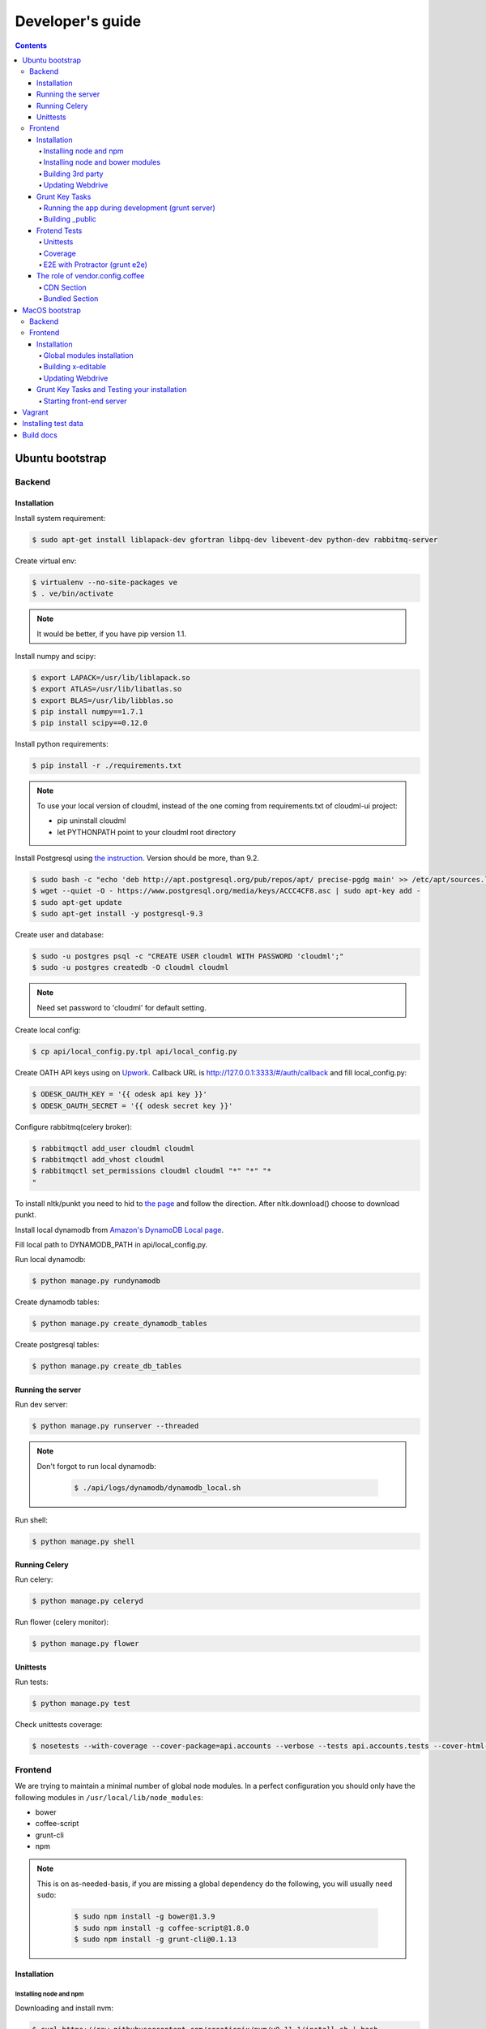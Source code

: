 =================
Developer's guide
=================

.. contents:: 
   :depth: 4

Ubuntu bootstrap
================

-------
Backend
-------

Installation
------------

Install system requirement:

.. code-block:: console

    $ sudo apt-get install liblapack-dev gfortran libpq-dev libevent-dev python-dev rabbitmq-server

Create virtual env:

.. code-block:: console

    $ virtualenv --no-site-packages ve
    $ . ve/bin/activate

.. note::

  It would be better, if you have pip version 1.1.


Install numpy and scipy:

.. code-block:: console

    $ export LAPACK=/usr/lib/liblapack.so
    $ export ATLAS=/usr/lib/libatlas.so
    $ export BLAS=/usr/lib/libblas.so
    $ pip install numpy==1.7.1
    $ pip install scipy==0.12.0

Install python requirements:

.. code-block:: console

    $ pip install -r ./requirements.txt

.. note::

    To use your local version of cloudml, instead of the one coming from requirements.txt of cloudml-ui project:

    - pip uninstall cloudml
    - let PYTHONPATH point to your cloudml root directory


Install Postgresql using `the instruction <https://help.ubuntu.com/community/PostgreSQL>`_. Version should be more, than 9.2.

.. code-block:: console

    $ sudo bash -c "echo 'deb http://apt.postgresql.org/pub/repos/apt/ precise-pgdg main' >> /etc/apt/sources.list.d/pgdg.list"
    $ wget --quiet -O - https://www.postgresql.org/media/keys/ACCC4CF8.asc | sudo apt-key add -
    $ sudo apt-get update
    $ sudo apt-get install -y postgresql-9.3
    

Create user and database:

.. code-block:: console

    $ sudo -u postgres psql -c "CREATE USER cloudml WITH PASSWORD 'cloudml';"
    $ sudo -u postgres createdb -O cloudml cloudml

.. note::
  
  Need set password to 'cloudml' for default setting.

Create local config:

.. code-block:: console

    $ cp api/local_config.py.tpl api/local_config.py

Create OATH API keys using on `Upwork <https://www.upwork.com/services/api/apply>`_. Callback URL is http://127.0.0.1:3333/#/auth/callback and fill local_config.py:

.. code-block:: console

    $ ODESK_OAUTH_KEY = '{{ odesk api key }}'
    $ ODESK_OAUTH_SECRET = '{{ odesk secret key }}'

Configure rabbitmq(celery broker):

.. code-block:: console

    $ rabbitmqctl add_user cloudml cloudml
    $ rabbitmqctl add_vhost cloudml
    $ rabbitmqctl set_permissions cloudml cloudml "*" "*" "*
    "

To install nltk/punkt you need to hid to `the page <http://www.nltk.org/data.html>`_ and follow the direction. After nltk.download() choose to download punkt. 

Install local dynamodb from `Amazon's DynamoDB Local page <http://docs.aws.amazon.com/amazondynamodb/latest/developerguide/Tools.DynamoDBLocal.html>`_.

Fill local path to DYNAMODB_PATH in api/local_config.py.

Run local dynamodb:

.. code-block:: console
    
    $ python manage.py rundynamodb

Create dynamodb tables:

.. code-block:: console

    $ python manage.py create_dynamodb_tables

Create postgresql tables:

.. code-block:: console

    $ python manage.py create_db_tables

Running the server
------------------

Run dev server:

.. code-block:: console

    $ python manage.py runserver --threaded

.. note::

  Don't forgot to run local dynamodb:

    .. code-block:: console
        
        $ ./api/logs/dynamodb/dynamodb_local.sh

Run shell:

.. code-block:: console

    $ python manage.py shell

.. _celery:

Running Celery
--------------

Run celery:

.. code-block:: console

    $ python manage.py celeryd

Run flower (celery monitor):

.. code-block:: console

    $ python manage.py flower

Unittests
---------

Run tests:

.. code-block:: console

    $ python manage.py test

Check unittests coverage:

.. code-block:: console

    $ nosetests --with-coverage --cover-package=api.accounts --verbose --tests api.accounts.tests --cover-html-dir=coverage --cover-html

--------
Frontend
--------

We are trying to maintain a minimal number of global node modules. In a perfect configuration you should only have the following modules in ``/usr/local/lib/node_modules``:

-  bower
-  coffee-script
-  grunt-cli
-  npm

.. note::

  This is on as-needed-basis, if you are missing a global dependency do the following, you will usually need ``sudo``:

    .. code-block:: console

       $ sudo npm install -g bower@1.3.9
       $ sudo npm install -g coffee-script@1.8.0
       $ sudo npm install -g grunt-cli@0.1.13

Installation
------------

Installing node and npm
~~~~~~~~~~~~~~~~~~~~~~~

Downloading and install nvm:

.. code-block:: console

  $ curl https://raw.githubusercontent.com/creationix/nvm/v0.11.1/install.sh | bash
  $ source ~/.profile

Installing node 0.10.28:

.. code-block:: console

  $ nvm ls-remote
  $ nvm install 0.10.28
  $ nvm alias default 0.10.28


Installing node and bower modules
~~~~~~~~~~~~~~~~~~~~~~~~~~~~~~~~~

Change directory to your local cloudml-ui/ui directory and do the following:

.. code-block:: console

   $ rm -r node_modules bower_components
   $ npm cache clean
   $ npm install
   $ bower cache clean
   $ bower install

Building 3rd party
~~~~~~~~~~~~~~~~~~

Not all third party requires building, only few and declining.

Building x-editable

version 1.4.4 of x-editable doesn't yet come with pre-build
redistributable so you have to build it yourself.

Change directory to your local cloudml-ui/ui directory and do the following:

.. code-block:: console

   $ cd bower_components/x-editable
   $ npm install
   $ grunt build

Now you have ``bower_components/x-editable/dist`` directory to serve x-editable locally, note that x-editable on production is served through CDN.

Updating Webdrive
~~~~~~~~~~~~~~~~~

Change directory to your local cloudml-ui/ui directory.

Update webdrive to install chrome driver and selenium standalone server:

.. code-block:: console

   $ ./node_modules/protractor/bin/webdriver-manager update

in case webdrive updates fails for any reason, do the follwoing are retry the update:

.. code-block:: console

   $ rm -r ./node_modules/protractor/selenium

Grunt Key Tasks
---------------

Change directory to your local cloudml-ui/ui directory:

.. code-block:: console

   $ grunt --help

This will display grunt available tasks, generally use this when needed.

Running the app during development (grunt server)
~~~~~~~~~~~~~~~~~~~~~~~~~~~~~~~~~~~~~~~~~~~~~~~~~

.. code-block:: console

   $ grunt server

This will run the application and monitors key files for live reload.

You can also do:

.. code-block:: console

   $ grunt server:usecdn

If you want to run against CDN version of 3rd parties. By default ``grunt server`` will run against local 3rd parties files for speed (look at ./vendor.config.coffee for more details on this)


Building \_public
~~~~~~~~~~~~~~~~~

.. code-block:: console

   $ grunt build

This will build the distributable files. It will include
./app/scripts/prod\_config.coffee by default. You can use staging by grunt build:staging, further more you can try out the built files locally by using grunt build:local and launch a simple server against \_public like:

.. code-block:: console

   $ cd _public
   $ python -m SimpleHTTPServer 8080


Frotend Tests
-------------

Unittests
~~~~~~~~~

.. code-block:: console

   $ grunt unit

This should launch a browser/chrome and run the frontend unit tests.

Coverage
~~~~~~~~

.. code-block:: console

   $ grunt coverage

Then open ./coverage/xyz/index.html in browser

E2E with Protractor (grunt e2e)
~~~~~~~~~~~~~~~~~~~~~~~~~~~~~~~

Launch local frontend server:

.. code-block:: console

   $ grunt server

Launch E2E tests:

.. code-block:: console

   $ grunt e2e

This should launch a browser/chrome and run the E2E tests.

.. note::

  Make sure you are running your local backend.


The role of vendor.config.coffee
--------------------------------

The file vendor.config.coffee is centralized place to reference
vendor/3rd party bower libraries. Currently it works with JS files only.
Vendor/3rd party CSS files are still added manually in
app/assets/index.html. At some point of time we will extend
vendor.config.coffee to deal with CSS files (vendor.css and CDN
serving), but that on as needed basis.

It should also be noted that, karma will use vendor.config.coffee to
build the test environment so all your tests will include the same 3rd party libraries that is used in development and production.

Generally all files referenced will be processed in the same order they appear int vendor.config.coffee, and some libraries need special care in ordering, like angular before angular-route.

vendor.config.coffee contains 2 sections as follow:

CDN Section
~~~~~~~~~~~

This is for 3rd party JS that should be served from CDN on production. It is a list of objects, each containing:

-  **external**: The CDN url of the library, minified as it should be
   served in production. This form is used using grunt build. You should
   use https:// to serve 3rd parties **and refrain from using any CDN
   for any library that is not served over CDN to avoid and script
   injection attacks**
-  **notmin**: The CDN url of the library, nonminified, used create
   special builds for debugging purposes using grunt server:usecdn
-  **local**: The local path the library like
   'bower\_components/lib/somehting.js', this will be used generally in
   development using grunt server, also it will be used by karma to
   construct the test environment.

.. note::
    When adding a file in vendor.config.coffee watch out for coffee script indentations it should be as follows and notice the indentation of external key after the comma:

    .. code-block:: console

      coffee-script     ,       external:         "https://cdn/lib/lib.min.js"       notmin:         "https://cdn/lib/lib.js"       local:         "bower_components/lib/lib.js"

Bundled Section
~~~~~~~~~~~~~~~

If you don't wish to serve 3rd party library over CDN, like in case
there is not HTTPS CDN for the library, or it is not being served over
CDN, etc. You put the bower path of the library in the bundled section.
These files will concat and uglified in production in a file called
vendor.js.


MacOS bootstrap
===================

The following section describes the installation of cloudml-ui on MacOS.

-------
Backend
-------

Create virtual env:

.. code-block:: console

  $ virtualenv --no-site-packages ve
  $ . ve/bin/activate

Install numpy and scipy:

.. code-block:: console

  $ export LAPACK=/usr/lib/liblapack.so
  $ export ATLAS=/usr/lib/libatlas.so
  $ export BLAS=/usr/lib/libblas.so
  $ pip install numpy==1.7.1
  $ pip install scipy==0.12.0

Install python requirements:

.. code-block:: console

  $ pip install -r ./requirements.txt


Downgrade psycopg2 (if not already set to this version):

.. code-block:: console

  $ pip install -U psycopg2==2.4.6

Create local config:

.. code-block:: console

  $ cp api/local_config.py.tpl api/local_config.py

.. note:: 

  Create OATH API keys using `Upwork <https://www.odesk.com/services/api/apply>`_. Callback URL is http://127.0.0.1:3333/#/auth/callback


Install rabbit mq:

.. code-block:: console

  $ brew install rabbitmq

Start rabbit mq:

.. code-block:: console

  $ rabbitmq-server -detached

Configure rabbitmq(celery broker):

.. code-block:: console

  $ rabbitmqctl add_user cloudml {{password}}
  $ rabbitmqctl add_vhost cloudml
  $ rabbitmqctl set_permissions cloudml cloudml ".*" ".*" ".*"


Download dynamodb and install it. Configure it as follows:

.. code-block:: console

  $ edit cloudml-ui/api/logs/dynamodb/dynamodb_local.sh 
  $ set  -Djava.library.path to your installation's DynamoDBLocal_lib directory
  $ set -jar to your installation's DynamoDBLocal.jar

Start local dynamodb:

.. code-block:: console

  $ cloudml-ui/api/logs/dynamodb/dynamodb_local.sh &

Install postgres:

.. code-block:: console

  $ brew install postgresql

Start postgres:

.. code-block:: console

  $ pg_ctl -D /usr/local/var/postgres -l

Create database, users and roles in postgres:

.. code-block:: console

  $ psql -d template1
  psql (9.4.4)
  Type "help" for help.

  template1=# create user cloudml with password 'cloudml';
  CREATE ROLE
  template1=# create database cloudml;
  CREATE DATABASE
  template1=# grant all privileges on database cloudml to cloudml;
  GRANT
  template1=# \q


Tornado:

.. code-block:: console

  $ pip uninstall tornado (4.x) because of missing import in celery, tornado.auth.GoogleMixin from celery.
  $ pip install tornado==2.3
  
Celery:

.. code-block:: console

  $ pip install celery 
  $ pip show -f celery
  ---
  Metadata-Version: 2.0
  Name: celery
  Version: 3.1.18
  Summary: Distributed Task Queue
  Home-page: http://celeryproject.org
  Author: Ask Solem
  Author-email: ask@celeryproject.org
  License: BSD
  Location: /opt/local/Library/Frameworks/Python.framework/Versions/2.7/lib/python2.7/site-packages
  Requires: pytz, billiard, kombu
  Files:
    ../../../bin/celery
    ../../../bin/celerybeat
    ../../../bin/celeryd
    ../../../bin/celeryd-multi
  $ So set your path to  /opt/local/Library/Frameworks/Python.framework/Versions/2.7/bin/
  $ which celery
  /opt/local/Library/Frameworks/Python.framework/Versions/2.7/bin/celery
  
Start all cloudml-ui backend servers. These have to be started from inside the cloduml-ui directory:

.. code-block:: console

  $ python manage.py runserver
  $ python manage.py celeryd
  (Dont run the first two above in backend. Open a seperate console tab/window and run them.)
  $ Dyanmodb (./api/logs/dynamodb/dynamodb_local.sh &) 
  $ rabbitmq (rabbitmq-server -detached ) (Detached runs in background.)

--------
Frontend
--------

Installation
------------

Install the following modules as follows:

.. code-block:: console

  cloudml-ui $ brew install nodejs
  cloudml-ui $ brew install npm
  cloudml-ui $ sudo npm install grunt-cli -g
  $ npm install -g bower 

  Just run bower install under cloudml-ui/ui directory. There is a bower.json there.
  Chose the lower version of angular js or something like this !1 while doing bower install.
  Unable to find a suitable version for angular, please choose one:
    1) angular#1.2.19 which resolved to 1.2.19 and is required by angular-mocks#1.2.19
    2) angular#1.2.20 which resolved to 1.2.20 and is required by angular-cookies#1.2.20, angular-mocks#1.2.20, angular-resource#1.2.20, angular-route#1.2.20, angular-sanitize#1.2.20, cloudml-ui-frontend
  Unable to find a suitable version for codemirror, please choose one:
    1) codemirror#4.3 which resolved to 4.3.0 and is required by angular-ui-codemirror#0.1.7
    2) codemirror#4.5.0 which resolved to 4.5.0 and is required by cloudml-ui-frontend

  Prefix the choice with ! to persist it to bower.json

  ? Answer: !1
  
Global modules installation
~~~~~~~~~~~~~~~~~~~~~~~~~~~

Make sure the following are installed:

.. code-block:: console

  $ sudo npm install -g bower@1.3.9
  $ sudo npm install -g coffee-script@1.8.0
  $ sudo npm install -g grunt-cli@0.1.13

Change directory to your local cloudml-ui/ui directory and do the following:

.. code-block:: console

  $ rm -r node_modules bower_components
  $ npm cache clean
  $ npm install
  $ bower cache clean
  $ bower install

Building x-editable
~~~~~~~~~~~~~~~~~~~

Version 1.4.4 of x-editable doesn't yet come with pre-build redistributable so you have to build it yourself.

Change directory to your local cloudml-ui/ui directory and do the following:

.. code-block:: console

  cd bower_components/x-editable

  npm install

  grunt build
  
  Ignore this initial error 
  Loading "test.js" tasks and helpers...ERROR
  >> Error: No such module: evals

  In the end grunt build command should output,
  Done, without errors.

  Now you have bower_components/x-editable/dist directory to serve x-editable locally, note that x-editable on production is served through CDN.

Run npm install under ui directory as well:

.. code-block:: console

  cd ui
  
  npm install  
  
  Ignore these errors:
  make: *** [Release/obj.target/fse/fsevents.o] Error 1
  gyp ERR! build error
  gyp ERR! stack Error: `make` failed with exit code: 2
  gyp ERR! stack    at ChildProcess.onExit (/usr/local/lib/node_modules/npm/node_modules/node-gyp/lib/build.js:269:23)
  
  As long as you get these installation messages like this, this step has run fine:
  karma@0.12.37 node_modules/karma
  ├── di@0.0.1
  ├── graceful-fs@3.0.8
  ├── mime@1.3.4
  ├── colors@1.1.2
  
Updating Webdrive
~~~~~~~~~~~~~~~~~

Change directory to your local cloudml-ui/ui directory

Update webdrive to install chrome driver and selenium standalone server

.. code-block:: console

  ./node_modules/protractor/bin/webdriver-manager update

in case webdrive updates fails for any reason, do the follwoing are retry the update

.. code-block:: console

  rm -r ./node_modules/protractor/selenium

Grunt Key Tasks and Testing your installation
---------------------------------------------

Change directory to your local cloudml-ui/ui directory:

.. code-block:: console

  grunt --help

This will display grunt available tasks, generally use this when needed.

Unit Tests (grunt unit)

.. code-block:: console

  grunt unit

This should launch a browser/chrome and run the unit tests.

Starting front-end server
~~~~~~~~~~~~~~~~~~~~~~~~~

.. code-block:: console

  $ grunt server

.. note::

  Dont run the above in backend. Open a seperate tab/window and run it since you would want to see the messages on the console.

In case you get the following error, do the following:

.. code-block:: console
  
  SSLError: [SSL: CERTIFICATE_VERIFY_FAILED] certificate verify failed (_ssl.c:59
  
So we looked at this http://stackoverflow.com/questions/28115250/boto-ssl-certificate-verify-failed-certificate-verify-failed-while-connecting. And resolved it this way.
  
In  cloudml-ui/api/amazon_utils/__init__.py, class AmazonS3Helper, def __init__ method,in the last line, we passed one additional parameter, is_secure=False to boto.connect_s3 method, as shown below:

.. code-block:: python

   67 class AmazonS3Helper(object):
   68     def __init__(self, token=None, secret=None, bucket_name=None):
   69         token = token or app.config['AMAZON_ACCESS_TOKEN']
   70         secret = secret or app.config['AMAZON_TOKEN_SECRET']
   71         self.bucket_name = bucket_name or app.config['AMAZON_BUCKET_NAME']
   72         self.conn = boto.connect_s3(token, secret,is_secure=False)  


Vagrant
=======

Before diving into cloudml, please `install the latest version of Vagrant <http://docs.vagrantup.com/v2/installation/>`_. And because we'll be using `VirtualBox <http://www.virtualbox.org/>`_ as our provider for the getting started guide, please install that as well.

Clone cloduml repo:

.. code-block:: console

  $ git clone https://github.com/odeskdataproducts/cloudml.git

For boot your Vagrant environment. Run the following:

.. code-block:: console

  $ cd cloudml-ui
  $ vagrant up

In 20-30 minutes, this command will finish and you'll have a virtual machine running Ubuntu with installed all dependencies.

For connect to machine run:

.. code-block:: console

  $ vagrant ssh

For run test please go to `/vagrant` directory:

.. code-block:: console

  $ cd /vagrant
  $ python setup.py test

When you're done fiddling around with the machine, run `vagrant destroy` back on your host machine, and Vagrant will remove all traces of the virtual machine.

A `vagrant suspend` effectively saves the exact point-in-time state of the machine, so that when you resume it later, it begins running immediately from that point, rather than doing a full boot.


Installing test data
====================

Please download archive with test dataset :download:`dump.tar.gz <_static/dump.tar.gz>` and decompress it:

.. code-block:: console

  $ tar -zxvf dump.tar.gz

Run postgres client:

.. code-block:: console

  $ psql -s cloudml

Create db table:

.. code-block:: sql

  CREATE TABLE ja_quick_info (
  application bigint,
  opening bigint,
  employer_info text,
  agency_info text,
  contractor_info text,
  file_provenance character varying(256),
  file_provenance_date date
  );

Fill data from dump.csv:

.. code-block:: sql

  COPY ja_quick_info FROM 'path_to_dump/dump.csv' CSV HEADER;

.. note::

    The above dump file is found in cloudml-ui directory. Better to put this dump file into a folder with no spaces in its path name. Otherwise it was not working.
    
    Grant all permissions to table ja_quick_info for user cloudml::

      cloudml=# grant all privileges on table ja_quick_info  to cloudml;
    
Now login as cloudml user and check. The below select should work:

.. code-block:: console

  $ psql -s cloudml -U cloudml
  psql (9.4.4)
  Type "help" for help.

  cloudml=> select * from ja_quick_info limit 1;
  ***(Single step mode: verify command)*******************************************
  select * from ja_quick_info limit 1;
  ***(press return to proceed or enter x and return to cancel)********************

  cloudml=> \q

The above select statement should NOT give a permission-denied message like this::

  $ psql -s cloudml -U cloudml
  psql (9.4.4)
  Type "help" for help.

  cloudml=> select * from ja_quick_info limit 1;
  ***(Single step mode: verify command)*******************************************
  select * from ja_quick_info limit 1;
  ***(press return to proceed or enter x and return to cancel)********************

  ERROR:  permission denied for relation ja_quick_info
  cloudml=> \q  


Build docs
==========

For build docs please install:

.. code-block:: console

    $ sudo pip install Sphinx==1.3.1

Build html doc:

.. code-block:: console

  $ cd doc
  $ make html

View doc in ./doc/_build/html directory.